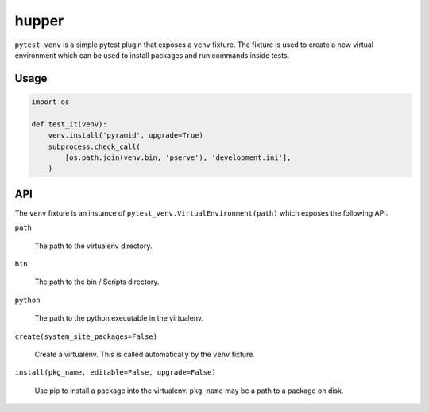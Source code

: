 ======
hupper
======

.. image:: https://img.shields.io/pypi/v/pytest-venv.svg
    :target: https://pypi.python.org/pypi/pytest-venv

.. image:: https://img.shields.io/travis/mmerickel/pytest-venv.svg
    :target: https://travis-ci.org/mmerickel/pytest-venv

``pytest-venv`` is a simple pytest plugin that exposes a ``venv`` fixture.
The fixture is used to create a new virtual environment which can be used
to install packages and run commands inside tests.

Usage
=====

.. code-block:: python

    import os

    def test_it(venv):
        venv.install('pyramid', upgrade=True)
        subprocess.check_call(
            [os.path.join(venv.bin, 'pserve'), 'development.ini'],
        )

API
===

The ``venv`` fixture is an instance of
``pytest_venv.VirtualEnvironment(path)`` which exposes the following API:

``path``

  The path to the virtualenv directory.

``bin``

  The path to the bin / Scripts directory.

``python``

  The path to the python executable in the virtualenv.

``create(system_site_packages=False)``

  Create a virtualenv. This is called automatically by the ``venv`` fixture.

``install(pkg_name, editable=False, upgrade=False)``

  Use pip to install a package into the virtualenv. ``pkg_name`` may be a
  path to a package on disk.
